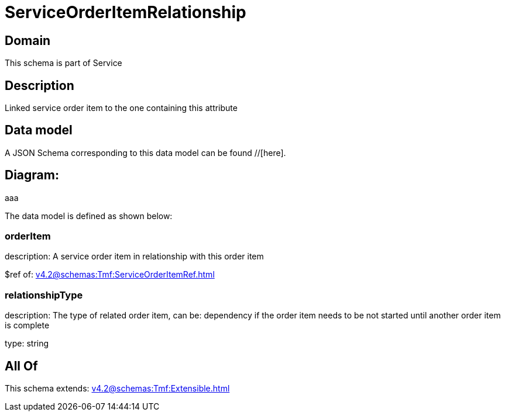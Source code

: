 = ServiceOrderItemRelationship

[#domain]
== Domain

This schema is part of Service

[#description]
== Description
Linked service order item to the one containing this attribute


[#data_model]
== Data model

A JSON Schema corresponding to this data model can be found //[here].

== Diagram:
aaa

The data model is defined as shown below:


=== orderItem
description: A service order item in relationship with this order item

$ref of: xref:v4.2@schemas:Tmf:ServiceOrderItemRef.adoc[]


=== relationshipType
description: The type of related order item, can be: dependency if the order item needs to be not started until another order item is complete

type: string


[#all_of]
== All Of

This schema extends: xref:v4.2@schemas:Tmf:Extensible.adoc[]
